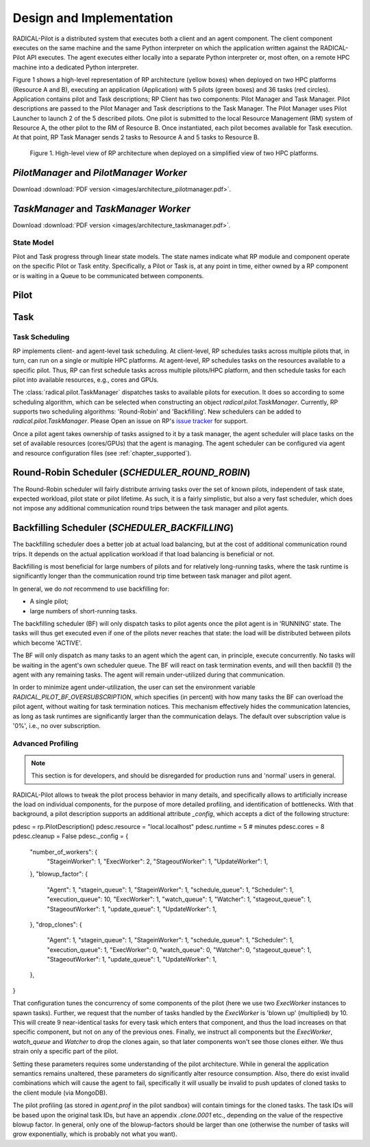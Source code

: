 =========================
Design and Implementation
=========================

RADICAL-Pilot is a distributed system that executes both a client and an agent
component. The client component executes on the same machine and the same
Python interpreter on which the application written against the RADICAL-Pilot
API executes. The agent executes either locally into a separate Python
interpreter or, most often, on a remote HPC machine into a dedicated Python
interpreter.

Figure 1 shows a high-level representation of RP architecture (yellow boxes)
when deployed on two HPC platforms (Resource A and B), executing an application
(Application) with 5 pilots (green boxes) and 36 tasks (red circles).
Application contains pilot and Task descriptions; RP Client has two components:
Pilot Manager and Task Manager. Pilot descriptions are passed to the Pilot
Manager and Task descriptions to the Task Manager. The Pilot Manager uses Pilot
Launcher to launch 2 of the 5 described pilots. One pilot is submitted to the
local Resource Management (RM) system of Resource A, the other pilot to the RM
of Resource B. Once instantiated, each pilot becomes available for Task
execution. At that point, RP Task Manager sends 2 tasks to Resource A and 5
tasks to Resource B.

.. figure:: images/architecture.png
 :width: 600pt
 :alt: RP architecture

 Figure 1. High-level view of RP architecture when deployed on a simplified
 view of two HPC platforms.

`PilotManager` and `PilotManager Worker`
----------------------------------------

.. image:: images/architecture_pilotmanager.png

Download :download:`PDF version <images/architecture_pilotmanager.pdf>`.

`TaskManager` and `TaskManager Worker`
--------------------------------------

.. image:: images/architecture_taskmanager.png

Download :download:`PDF version <images/architecture_taskmanager.pdf>`.

State Model
===========

Pilot and Task progress through linear state models.  The state names indicate
what RP module and component operate on the specific Pilot or Task entity.
Specifically, a Pilot or Task is, at any point in time, either owned by a RP
component or is waiting in a Queue to be communicated between components.


Pilot
-----

.. csv-table:: Pilot States
  :header: "State Name"    , "Module"        , "Component"      , "Action"
  :widths: auto

  "NEW"                    , "Pilot Manager" , ""               , "Creating a pilot"
  "PMGR_LAUNCHING_PENDING" , "Pilot Manager" , "Launcher queue" , "Pilot waits for submission"
  "PMGR_LAUNCHING"         , "Pilot Manager" , "Pilot Launcher" , "Submit a pilot to the batch system"
  "PMGR_ACTIVE_PENDING"    , "LRM"           , ""               , "Pilot is waiting in the batch queue or bootstrapping"
  "PMGR_ACTIVE"            , "LRM"           , ""               , "Pilot is active on the cluster resources"
  "DONE"                   , "Pilot Manager" , "Pilot Manager"  , "Pilot marked as done. Final state"
  "CANCELED"               , "Pilot Manager" , "Pilot Manager"  , "Pilot marked as cancelled. Final state"
  "FAILED"                 , "Pilot Manager" , "Pilot Manager"  , "Pilot marked as failed. Final state"


Task
----

.. csv-table:: Task States
  :header: "State Name"          , "Module"       , "Component"        , "Action"
  :widths: auto

  "NEW"                          , "Task Manager" , ""                 , "Creating a task"
  "TMGR_SCHEDULING_PENDING"      , "Task Manager" , "Scheduler queue"  , "Task queued for scheduling on a pilot"
  "TMGR_SCHEDULING"              , "Task Manager" , "Scheduler"        , "Assigning task to a pilot"
  "TMGR_STAGING_INPUT_PENDING"   , "Task Manager" , "Stager In queue"  , "Task queued for data staging"
  "TMGR_STAGING_INPUT"           , "Task Manager" , "Stager In"        , "Staging task's files to the target platform (if any)"
  "AGENT_STAGING_INPUT_PENDING"  , "Agent"        , "Stager In queue"  , "Task waiting to be picked up by Agent"
  "AGENT_STAGING_INPUT"          , "Agent"        , "Stager In"        , "Staging task's files inside the target platform, making available within the task sandbox"
  "AGENT_SCHEDULING_PENDING"     , "Agent"        , "Scheduler queue"  , "Task waiting for scheduling on resources, i.e., cores and/or GPUs"
  "AGENT_SCHEDULING"             , "Agent"        , "Scheduler"        , "Assign cores and/or GPUs to the task"
  "AGENT_EXECUTING_PENDING"      , "Agent"        , "Executor queue"   , "Cores and/or GPUs are assigned, wait for execution"
  "AGENT_EXECUTING"              , "Agent"        , "Executor"         , "Executing tasks on assigned cores and/or GPUs. Available resources are utilized"
  "AGENT_STAGING_OUTPUT_PENDING" , "Agent"        , "Stager Out queue" , "Task completed and waits for output staging"
  "AGENT_STAGING_OUTPUT"         , "Agent"        , "Stager Out"       , "Staging out task files within the platform (if any)"
  "TMGR_STAGING_OUTPUT_PENDING"  , "Task Manager" , "Stager Out queue" , "Waiting for Task Manager to pick up Task again"
  "TMGR_STAGING_OUTPUT"          , "Task Manager" , "Stager Out"       , "Task's files staged from remote to local resource (if any)"
  "DONE"                         , "Task Manager" , ""                 , "Task marked as done. Final state"
  "CANCELED"                     , "Task Manager" , ""                 , "Task marked as cancelled. Final state"
  "FAILED"                       , "Task Manager" , ""                 , "Task marked as failed. Final state"


Task Scheduling
===============

RP implements client- and agent-level task scheduling. At client-level, RP
schedules tasks across multiple pilots that, in turn, can run on a single or
multiple HPC platforms. At agent-level, RP schedules tasks on the resources
available to a specific pilot. Thus, RP can first schedule tasks across multiple
pilots/HPC platform, and then schedule tasks for each pilot into available
resources, e.g., cores and GPUs.

The :class:`radical.pilot.TaskManager` dispatches tasks to available pilots for
execution. It does so according to some scheduling algorithm, which can be
selected when constructing an object `radical.pilot.TaskManager`. Currently, RP
supports two scheduling algorithms: 'Round-Robin' and 'Backfilling'. New
schedulers can be added to `radical.pilot.TaskManager`. Please Open an issue on
RP's `issue tracker
<https://github.com/radical-cybertools/radical.pilot/issues>`_ for support.

Once a pilot agent takes ownership of tasks assigned to it by a task manager,
the agent scheduler will place tasks on the set of available resources
(cores/GPUs) that the agent is managing. The agent scheduler can be configured
via agent and resource configuration files (see :ref:`chapter_supported`).


Round-Robin Scheduler (`SCHEDULER_ROUND_ROBIN`)
-----------------------------------------------

The Round-Robin scheduler will fairly distribute arriving tasks over
the set of known pilots, independent of task state, expected workload, pilot
state or pilot lifetime. As such, it is a fairly simplistic, but also a very
fast scheduler, which does not impose any additional communication round trips
between the task manager and pilot agents.


Backfilling Scheduler (`SCHEDULER_BACKFILLING`)
----------------------------------------------

The backfilling scheduler does a better job at actual load balancing, but at
the cost of additional communication round trips. It depends on the actual
application workload if that load balancing is beneficial or not.

Backfilling is most beneficial for large numbers of pilots and for relatively
long-running tasks, where the task runtime is significantly longer than the
communication round trip time between task manager and pilot agent.

In general, we do *not* recommend to use backfilling for:

- A single pilot;
- large numbers of short-running tasks.

The backfilling scheduler (BF) will only dispatch tasks to pilot agents once
the pilot agent is in 'RUNNING' state. The tasks will thus get executed even
if one of the pilots never reaches that state: the load will be distributed
between pilots which become 'ACTIVE'.

The BF will only dispatch as many tasks to an agent which the agent can, in
principle, execute concurrently. No tasks will be waiting in the agent's own
scheduler queue. The BF will react on task termination events, and will then
backfill (!) the agent with any remaining tasks. The agent will remain
under-utilized during that communication.

In order to minimize agent under-utilization, the user can set the environment
variable `RADICAL_PILOT_BF_OVERSUBSCRIPTION`, which specifies (in percent)
with how many tasks the BF can overload the pilot agent, without waiting for
task termination notices. This mechanism effectively hides the communication
latencies, as long as task runtimes are significantly larger than the
communication delays. The default over subscription value is '0%', i.e., no
over subscription.

Advanced Profiling
==================

.. note:: This section is for developers, and should be disregarded for production runs and 'normal' users in general.


RADICAL-Pilot allows to tweak the pilot process behavior in many details, and
specifically allows to artificially increase the load on individual
components, for the purpose of more detailed profiling, and identification of
bottlenecks. With that background, a pilot description supports an additional
attribute `_config`, which accepts a dict of the following structure:

.. code-block:: python

pdesc = rp.PilotDescription()
pdesc.resource = "local.localhost"
pdesc.runtime = 5  # minutes
pdesc.cores = 8
pdesc.cleanup = False
pdesc._config = {
    "number_of_workers": {
        "StageinWorker": 1,
        "ExecWorker": 2,
        "StageoutWorker": 1,
        "UpdateWorker": 1,
    },
    "blowup_factor": {
        "Agent": 1,
        "stagein_queue": 1,
        "StageinWorker": 1,
        "schedule_queue": 1,
        "Scheduler": 1,
        "execution_queue": 10,
        "ExecWorker": 1,
        "watch_queue": 1,
        "Watcher": 1,
        "stageout_queue": 1,
        "StageoutWorker": 1,
        "update_queue": 1,
        "UpdateWorker": 1,
    },
    "drop_clones": {
        "Agent": 1,
        "stagein_queue": 1,
        "StageinWorker": 1,
        "schedule_queue": 1,
        "Scheduler": 1,
        "execution_queue": 1,
        "ExecWorker": 0,
        "watch_queue": 0,
        "Watcher": 0,
        "stageout_queue": 1,
        "StageoutWorker": 1,
        "update_queue": 1,
        "UpdateWorker": 1,
    },
}


That configuration tunes the concurrency of some components of the pilot (here
we use two `ExecWorker` instances to spawn tasks). Further, we request that the
number of tasks handled by the `ExecWorker` is 'blown up' (multiplied) by 10.
This will create 9 near-identical tasks for every task which enters that
component, and thus the load increases on that specific component, but not on
any of the previous ones. Finally, we instruct all components but the
`ExecWorker`, `watch_queue` and `Watcher` to drop the clones again, so that
later components won't see those clones either. We thus strain only a specific
part of the pilot.

Setting these parameters requires some understanding of the pilot architecture.
While in general the application semantics remains unaltered, these parameters
do significantly alter resource consumption. Also, there do exist invalid
combinations which will cause the agent to fail, specifically it will usually be
invalid to push updates of cloned tasks to the client module (via MongoDB).

The pilot profiling (as stored in `agent.prof` in the pilot sandbox) will
contain timings for the cloned tasks. The task IDs will be based upon the
original task IDs, but have an appendix `.clone.0001` etc., depending on the
value of the respective blowup factor. In general, only one of the
blowup-factors should be larger than one (otherwise the number of tasks will
grow exponentially, which is probably not what you want).
